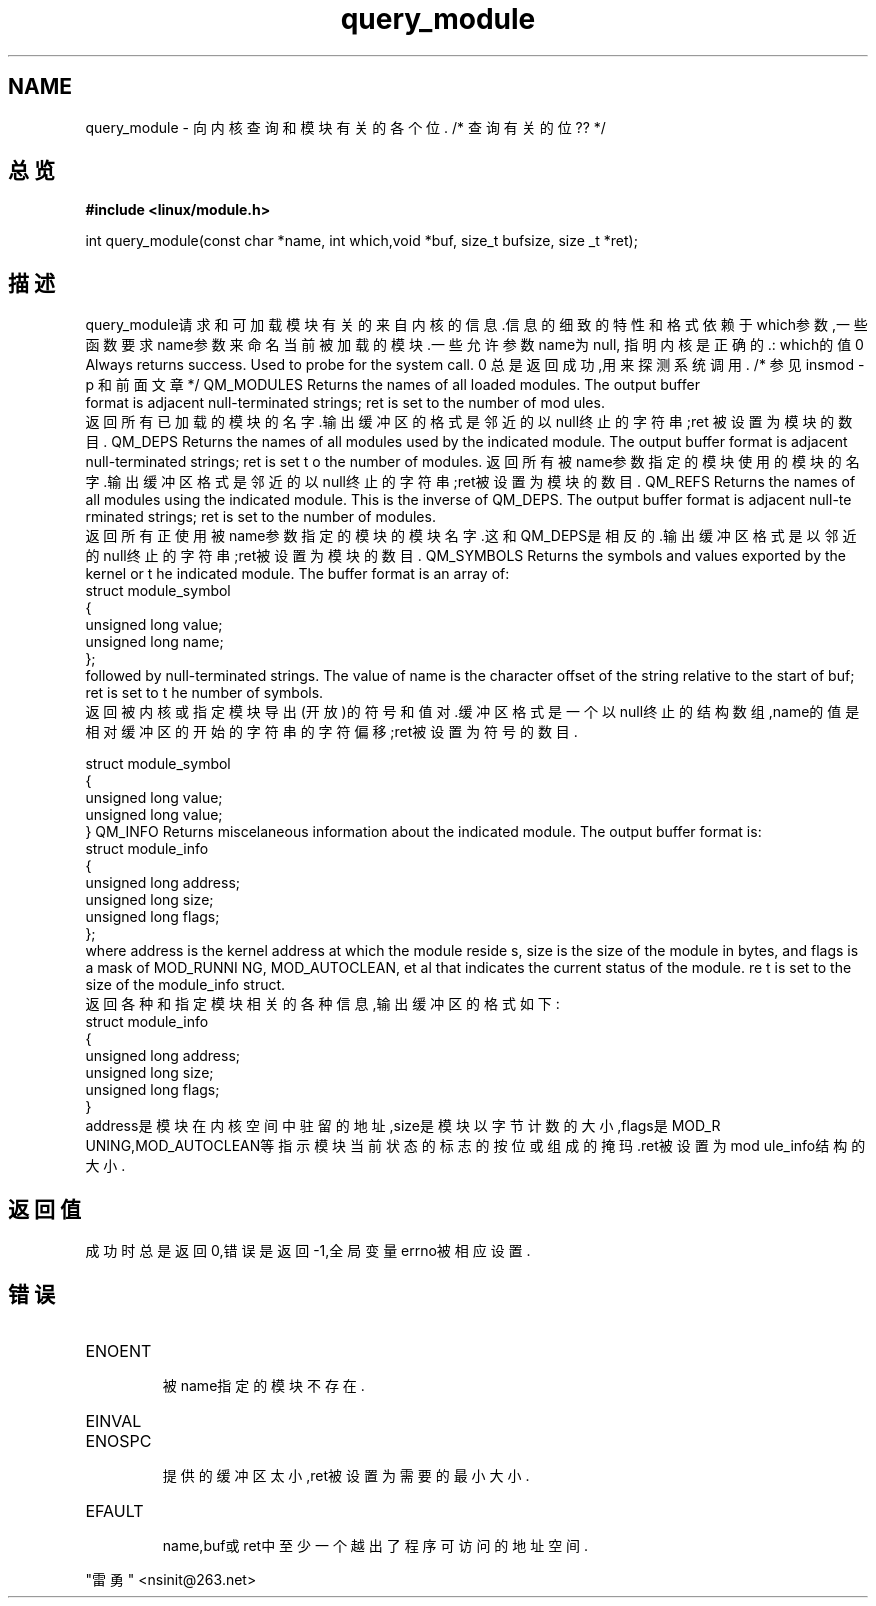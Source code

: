 .TH query_module 2
.SH NAME
query_module \- 向内核查询和模块有关的各个位.   /* 查询有关的位?? */
.SH 总览
.B #include <linux/module.h>
.sp
int query_module(const char *name, int which,void *buf, size_t bufsize, size
_t *ret);
.SH 描述
query_module请求和可加载模块有关的来自内核的信息.信息的细致的特性和格式依赖于
which参数,一些函数要求name参数来命名当前被加载的模块.一些允许参数name为null,
指明内核是正确的.: 
which的值
0   Always returns success. Used to probe for the system call.
0   总是返回成功,用来探测系统调用.   /* 参见 insmod -p 和前面文章 */
QM_MODULES        Returns the names of all loaded modules. The output buffer
 format is adjacent null-terminated strings; ret is set to the number of mod
ules.
    返回所有已加载的模块的名字.输出缓冲区的格式是邻近的以null终止的字符串;ret
被
设置为模块的数目.
QM_DEPS        Returns the names of all modules used by the indicated
module.
The output buffer format is adjacent null-terminated strings; ret is set t
o the number of modules.    返回所有被name参数指定的模块使用的模块的名字.输出
缓
冲区格式是邻近的以null终止的字符串;ret被设置为模块的数目.
QM_REFS        Returns the names of all modules using the indicated module.
This is the inverse of QM_DEPS. The output buffer format is adjacent null-te
rminated strings; ret is set to the number of modules.
    返回所有正使用被name参数指定的模块的模块名字.这和QM_DEPS是相反的.输出缓冲
区
格式是以邻近的null终止的字符串;ret被设置为模块的数目.
QM_SYMBOLS        Returns the symbols and values exported by the kernel or t
he indicated module. The buffer format is an array of:               
               struct module_symbol
              {
                unsigned long value;
                unsigned long name;
              };
              followed by null-terminated strings. The value of name is the
character offset of the string relative to the start of buf; ret is set to t
he number of symbols.
    返回被内核或指定模块导出(开放)的符号和值对.缓冲区格式是一个以null终止的
结构数组,name的值是相对缓冲区的开始的字符串的字符偏移;ret被设置为符号的数目.

    struct module_symbol
    {
      unsigned long value;
      unsigned long value;
    }
QM_INFO        Returns miscelaneous information about the indicated module.
The output buffer format is:
              struct module_info
              {
                unsigned long address;
                unsigned long size;                                  
                unsigned long flags;
              };
              where address is the kernel address at which the module reside
s, size is the size of the module in bytes, and flags is a mask of MOD_RUNNI
NG, MOD_AUTOCLEAN, et al that indicates the current status of the module. re
t is set to the size of the            module_info struct.
    返回各种和指定模块相关的各种信息,输出缓冲区的格式如下:
    struct module_info
    {
    unsigned long address;
    unsigned long size;
    unsigned long flags;
    }
 address是模块在内核空间中驻留的地址,size是模块以字节计数的大小,flags是MOD_R
UNING,MOD_AUTOCLEAN等指示模块当前状态的标志的按位或组成的掩玛.ret被设置为mod
ule_info结构的大小.
.SH 返回值
成功时总是返回0,错误是返回-1,全局变量errno被相应设置.
.SH 错误
.TP
ENOENT 
    被name指定的模块不存在.
.TP
EINVAL
.TP
ENOSPC
    提供的缓冲区太小,ret被设置为需要的最小大小.
.TP
EFAULT
    name,buf或ret中至少一个越出了程序可访问的地址空间.       

.SH
      "雷勇" <nsinit@263.net>
